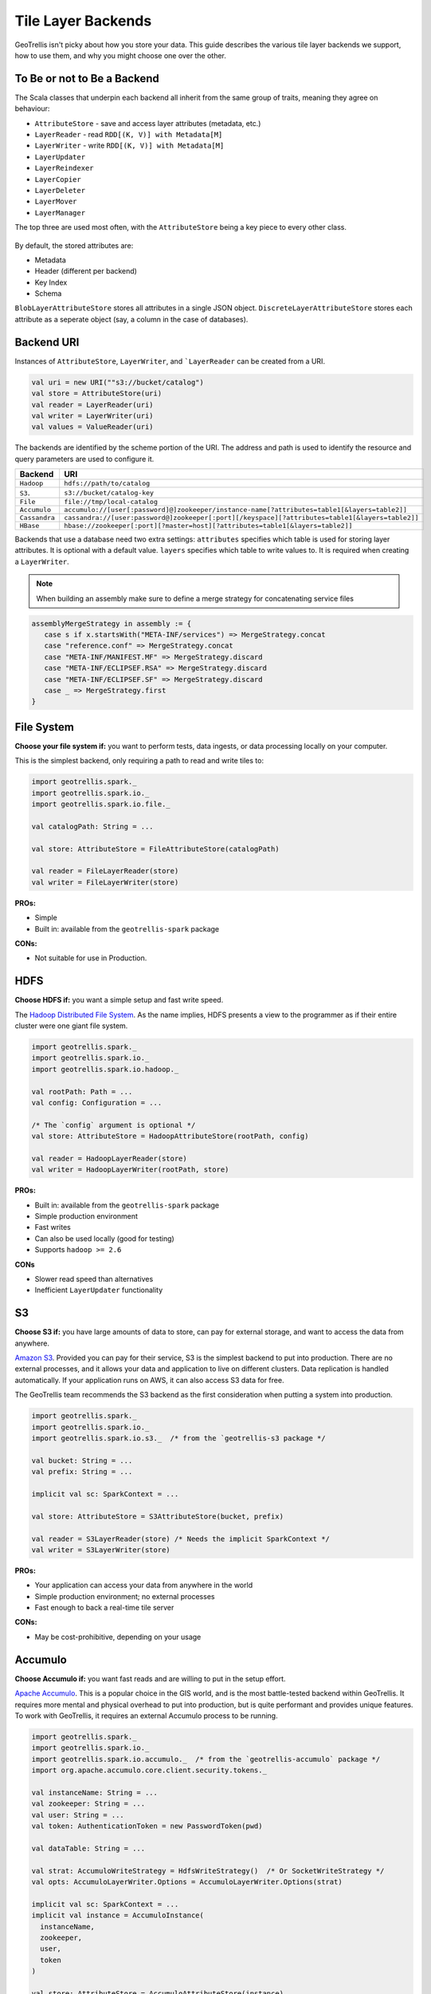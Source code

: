 Tile Layer Backends
*******************

GeoTrellis isn't picky about how you store your data. This guide
describes the various tile layer backends we support, how to use them,
and why you might choose one over the other.

To Be or not to Be a Backend
============================

The Scala classes that underpin each backend all inherit from the same
group of traits, meaning they agree on behaviour:

-  ``AttributeStore`` - save and access layer attributes (metadata,
   etc.)
-  ``LayerReader`` - read ``RDD[(K, V)] with Metadata[M]``
-  ``LayerWriter`` - write ``RDD[(K, V)] with Metadata[M]``
-  ``LayerUpdater``
-  ``LayerReindexer``
-  ``LayerCopier``
-  ``LayerDeleter``
-  ``LayerMover``
-  ``LayerManager``

The top three are used most often, with the ``AttributeStore`` being a
key piece to every other class.

.. figure:: images/tile-layer-backends.png
   :alt:

By default, the stored attributes are:

-  Metadata
-  Header (different per backend)
-  Key Index
-  Schema

``BlobLayerAttributeStore`` stores all attributes in a single JSON
object. ``DiscreteLayerAttributeStore`` stores each attribute as a
seperate object (say, a column in the case of databases).

Backend URI
===========

Instances of ``AttributeStore``, ``LayerWriter``, and ```LayerReader`` can be created from a URI.

.. code:: scala

   val uri = new URI(""s3://bucket/catalog")
   val store = AttributeStore(uri)
   val reader = LayerReader(uri)
   val writer = LayerWriter(uri)
   val values = ValueReader(uri)

The backends are identified by the scheme portion of the URI.
The address and path is used to identify the resource and query parameters are used to configure it.

=============  ============
Backend        URI
=============  ============
``Hadoop``     ``hdfs://path/to/catalog``
``S3``.        ``s3://bucket/catalog-key``
``File``       ``file://tmp/local-catalog``
``Accumulo``   ``accumulo://[user[:password]@]zookeeper/instance-name[?attributes=table1[&layers=table2]]``
``Cassandra``  ``cassandra://[user:password@]zookeeper[:port][/keyspace][?attributes=table1[&layers=table2]]``
``HBase``      ``hbase://zookeeper[:port][?master=host][?attributes=table1[&layers=table2]]``
=============  ============

Backends that use a database need two extra settings:
``attributes`` specifies which table is used for storing layer attributes. It is optional with a default value.
``layers`` specifies which table to write values to. It is required when creating a ``LayerWriter``.

.. note:: When building an assembly make sure to define a merge strategy for concatenating service files


.. code:: scala

       assemblyMergeStrategy in assembly := {
          case s if x.startsWith("META-INF/services") => MergeStrategy.concat
          case "reference.conf" => MergeStrategy.concat
          case "META-INF/MANIFEST.MF" => MergeStrategy.discard
          case "META-INF/ECLIPSEF.RSA" => MergeStrategy.discard
          case "META-INF/ECLIPSEF.SF" => MergeStrategy.discard
          case _ => MergeStrategy.first
       }

File System
===========

**Choose your file system if:** you want to perform tests, data ingests,
or data processing locally on your computer.

This is the simplest backend, only requiring a path to read and write
tiles to:

.. code:: scala

    import geotrellis.spark._
    import geotrellis.spark.io._
    import geotrellis.spark.io.file._

    val catalogPath: String = ...

    val store: AttributeStore = FileAttributeStore(catalogPath)

    val reader = FileLayerReader(store)
    val writer = FileLayerWriter(store)

**PROs:**

-  Simple
-  Built in: available from the ``geotrellis-spark`` package

**CONs:**

-  Not suitable for use in Production.

HDFS
====

**Choose HDFS if:** you want a simple setup and fast write speed.

The `Hadoop Distributed File System <https://hadoop.apache.org/>`__.
As the name implies, HDFS presents a view to the programmer as if their
entire cluster were one giant file system.

.. code:: scala

    import geotrellis.spark._
    import geotrellis.spark.io._
    import geotrellis.spark.io.hadoop._

    val rootPath: Path = ...
    val config: Configuration = ...

    /* The `config` argument is optional */
    val store: AttributeStore = HadoopAttributeStore(rootPath, config)

    val reader = HadoopLayerReader(store)
    val writer = HadoopLayerWriter(rootPath, store)

**PROs:**

-  Built in: available from the ``geotrellis-spark`` package
-  Simple production environment
-  Fast writes
-  Can also be used locally (good for testing)
-  Supports ``hadoop >= 2.6``

**CONs**

-  Slower read speed than alternatives
-  Inefficient ``LayerUpdater`` functionality

S3
==

**Choose S3 if:** you have large amounts of data to store, can pay for
external storage, and want to access the data from anywhere.

`Amazon S3 <https://aws.amazon.com/s3/>`__. Provided you can pay for
their service, S3 is the simplest backend to put into production. There
are no external processes, and it allows your data and application to
live on different clusters. Data replication is handled automatically.
If your application runs on AWS, it can also access S3 data for free.

The GeoTrellis team recommends the S3 backend as the first consideration
when putting a system into production.

.. code:: scala

    import geotrellis.spark._
    import geotrellis.spark.io._
    import geotrellis.spark.io.s3._  /* from the `geotrellis-s3 package */

    val bucket: String = ...
    val prefix: String = ...

    implicit val sc: SparkContext = ...

    val store: AttributeStore = S3AttributeStore(bucket, prefix)

    val reader = S3LayerReader(store) /* Needs the implicit SparkContext */
    val writer = S3LayerWriter(store)

**PROs:**

-  Your application can access your data from anywhere in the world
-  Simple production environment; no external processes
-  Fast enough to back a real-time tile server

**CONs:**

-  May be cost-prohibitive, depending on your usage

Accumulo
========

**Choose Accumulo if:** you want fast reads and are willing to put in
the setup effort.

`Apache Accumulo <https://accumulo.apache.org/>`__. This is a popular
choice in the GIS world, and is the most battle-tested backend within
GeoTrellis. It requires more mental and physical overhead to put into
production, but is quite performant and provides unique features. To
work with GeoTrellis, it requires an external Accumulo process to be
running.

.. code:: scala

    import geotrellis.spark._
    import geotrellis.spark.io._
    import geotrellis.spark.io.accumulo._  /* from the `geotrellis-accumulo` package */
    import org.apache.accumulo.core.client.security.tokens._

    val instanceName: String = ...
    val zookeeper: String = ...
    val user: String = ...
    val token: AuthenticationToken = new PasswordToken(pwd)

    val dataTable: String = ...

    val strat: AccumuloWriteStrategy = HdfsWriteStrategy()  /* Or SocketWriteStrategy */
    val opts: AccumuloLayerWriter.Options = AccumuloLayerWriter.Options(strat)

    implicit val sc: SparkContext = ...
    implicit val instance = AccumuloInstance(
      instanceName,
      zookeeper,
      user,
      token
    )

    val store: AttributeStore = AccumuloAttributeStore(instance)

    val reader = AccumuloLayerReader(instance)
    val writer = AccumuloLayerWriter(instance, dataTable, opts)

**PROs:**

-  Fast reads
-  Popular in GIS
-  Fine-grained field access authentication support
-  Supports 1 Exobyte cell size
-  Supports ``accumulo >= 1.7``

**CONs:**

-  Complex production environment
-  Requires external processes

Cassandra
=========

**Choose Cassandra if:** you want a simple(r) production environment, or
already have a Cassandra cluster.

`Apache Cassandra <http://cassandra.apache.org/>`__. Cassandra is a
fast, column-based NoSQL database. It is likely the most performant of
our backends, although this has yet to be confirmed. To work with
GeoTrellis, it requires an external Cassandra process to be running.

.. note:: As of 2016 October 26, our Cassandra support is still relatively new.

.. code:: scala

    import geotrellis.spark._
    import geotrellis.spark.io._
    import geotrellis.spark.io.cassandra._ /* from the `geotrellis-cassandra package */

    val instance: CassandraInstance = ...
    val keyspace: String = ...
    val attrTable: String = ...
    val dataTable: String = ...

    implicit val sc: SparkContext = ...

    val store: AttributeStore = CassandraAttributeStore(instance, keyspace, attrTable)

    val reader = CassandraLayerReader(store) /* Needs the implicit SparkContext */
    val writer = CassandraLayerWriter(store, instance, keyspace, dataTable)

**PROs:**

-  Simple(r) production environment; no HDFS, zookeepers, etc.
-  Popular as a NoSQL database
-  Supports ``cassandra >= 3``

**CONs:**

-  Requires external processes

HBase
=====

**Choose HBase if:** you have a pre-existing HBase cluster.

`Apache HBase <http://hbase.apache.org/>`__, a "Big Table"
implementation based on HDFS. To work with GeoTrellis, HBase requires
external processes much like Accumulo.

.. note:: As of 2016 October 26, our HBase support is still relatively new.

.. code:: scala

    import geotrellis.spark._
    import geotrellis.spark.io._
    import geotrellis.spark.io.hbase._ /* from the `geotrellis-hbase package */

    val instance: HBaseInstance = ...
    val attrTable: String = ...
    val dataTable: String = ...

    implicit val sc: SparkContext = ...

    val store: AttributeStore = HBaseAttributeStore(instance, attrTable)

    val reader = HBaseLayerReader(store) /* Needs the implicit SparkContext */
    val writer = HBaseLayerWriter(store, dataTable)

**PROs:**

-  More user friendly than Accumulo
-  Supports ``hbase >= 1.2``

**CONs:**

-  Slower than Cassandra
-  Requires external processes
